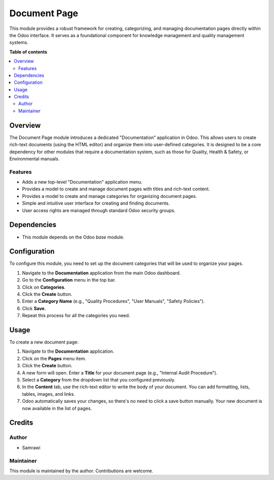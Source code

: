 ===================
Document Page
===================

.. !!!!!!!!!!!!!!!!!!!!!!!!!!!!!!!!!!!!!!!!!!!!!!!!!!!!
   !! This file is generated by odoo-gen-addon-readme !!
   !! PLEASE DO NOT MODIFY IT BY HAND                 !!
   !!!!!!!!!!!!!!!!!!!!!!!!!!!!!!!!!!!!!!!!!!!!!!!!!!!!

.. |badge1| image:: https://img.shields.io/badge/maturity-Beta-yellow.png
    :target: https://odoo-community.org/page/development-status
    :alt: Beta
.. |badge2| image:: https://img.shields.io/badge/licence-AGPL--3-blue.png
    :target: http://www.gnu.org/licenses/agpl-3.0-standalone.html
    :alt: License: AGPL-3
.. |badge3| image:: https://img.shields.io/badge/github-YourName%2Fmanagement--system--17.0-lightgray.png?logo=github
    :target: https://github.com/YourName/management-system-17.0
    :alt: YourName/management-system-17.0

|badge1| |badge2| |badge3|

This module provides a robust framework for creating, categorizing, and managing documentation pages directly within the Odoo interface. It serves as a foundational component for knowledge management and quality management systems.

**Table of contents**

.. contents::
   :local:

Overview
========

The Document Page module introduces a dedicated "Documentation" application in Odoo. This allows users to create rich-text documents (using the HTML editor) and organize them into user-defined categories. It is designed to be a core dependency for other modules that require a documentation system, such as those for Quality, Health & Safety, or Environmental manuals.

Features
--------

*   Adds a new top-level "Documentation" application menu.
*   Provides a model to create and manage document pages with titles and rich-text content.
*   Provides a model to create and manage categories for organizing document pages.
*   Simple and intuitive user interface for creating and finding documents.
*   User access rights are managed through standard Odoo security groups.

Dependencies
============

*   This module depends on the Odoo `base` module.

Configuration
=============

To configure this module, you need to set up the document categories that will be used to organize your pages.

1.  Navigate to the **Documentation** application from the main Odoo dashboard.
2.  Go to the **Configuration** menu in the top bar.
3.  Click on **Categories**.
4.  Click the **Create** button.
5.  Enter a **Category Name** (e.g., "Quality Procedures", "User Manuals", "Safety Policies").
6.  Click **Save**.
7.  Repeat this process for all the categories you need.

.. image:: https://www.odoo.com/web/image/21437169/mgmtsystem-manual-config.png
   :alt: Configuration of document page categories.
   :width: 600px

Usage
=====

To create a new document page:

1.  Navigate to the **Documentation** application.
2.  Click on the **Pages** menu item.
3.  Click the **Create** button.
4.  A new form will open. Enter a **Title** for your document page (e.g., "Internal Audit Procedure").
5.  Select a **Category** from the dropdown list that you configured previously.
6.  In the **Content** tab, use the rich-text editor to write the body of your document. You can add formatting, lists, tables, images, and links.
7.  Odoo automatically saves your changes, so there's no need to click a save button manually. Your new document is now available in the list of pages.

.. image:: https://www.odoo.com/web/image/21437170/mgmtsystem-manual-usage.png
   :alt: Creating a new document page.
   :width: 600px


Credits
=======

Author
------

*   Samrawi

Maintainer
----------

This module is maintained by the author. Contributions are welcome.